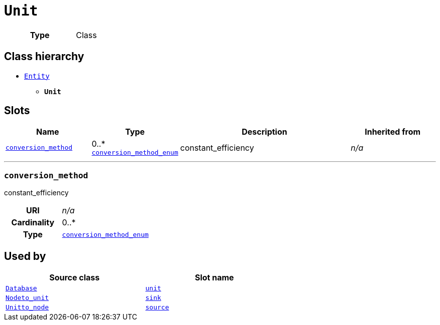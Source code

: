 = `Unit`
:toclevels: 4



[cols="h,3",width=65%]
|===
| Type
| Class




|===

== Class hierarchy
* xref::class/Entity.adoc[`Entity`]
** *`Unit`*


== Slots




[cols="1,1,2,1",width=100%]
|===
| Name | Type | Description | Inherited from

| <<conversion_method,`conversion_method`>>
//| [[slots_table.conversion_method]]<<conversion_method,`conversion_method`>>
| 0..* +
xref::enumeration/conversion_method_enum.adoc[`conversion_method_enum`]
| +++constant_efficiency+++
| _n/a_
|===

'''


//[discrete]
[#conversion_method]
=== `conversion_method`
+++constant_efficiency+++


[cols="h,4",width=65%]
|===
| URI
| _n/a_
| Cardinality
| 0..*
| Type
| xref::enumeration/conversion_method_enum.adoc[`conversion_method_enum`]


|===

////
[.text-left]
--
<<slots_table.conversion_method,&#10548;>>
--
////





== Used by


[cols="1,1",width=65%]
|===
| Source class | Slot name



| xref::class/Database.adoc[`Database`] | xref::class/Database.adoc#unit[`unit`]



| xref::class/Node__to_unit.adoc[`Node__to_unit`] | xref::class/Node__to_unit.adoc#sink[`sink`]



| xref::class/Unit__to_node.adoc[`Unit__to_node`] | xref::class/Unit__to_node.adoc#source[`source`]


|===

